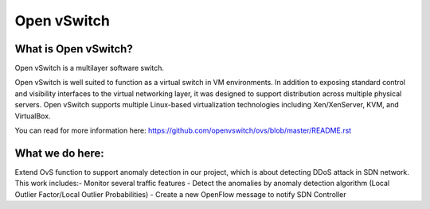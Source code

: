 .. NOTE(stephenfin): If making changes to this file, ensure that the
   start-after/end-before lines found in 'Documentation/intro/what-is-ovs'
   are kept up-to-date.

============
Open vSwitch
============


What is Open vSwitch?
---------------------

Open vSwitch is a multilayer software switch.

Open vSwitch is well suited to function as a virtual switch in VM environments.
In addition to exposing standard control and visibility interfaces to the
virtual networking layer, it was designed to support distribution across
multiple physical servers.  Open vSwitch supports multiple Linux-based
virtualization technologies including Xen/XenServer, KVM, and VirtualBox.

You can read for more information here: https://github.com/openvswitch/ovs/blob/master/README.rst

What we do here:
------------
Extend OvS function to support anomaly detection in our project, which is about detecting DDoS attack in SDN network.
This work includes:\
- Monitor several traffic features \ 
- Detect the anomalies by anomaly detection algorithm (Local Outlier Factor/Local Outlier Probabilities) \ 
- Create a new OpenFlow message to notify SDN Controller\

